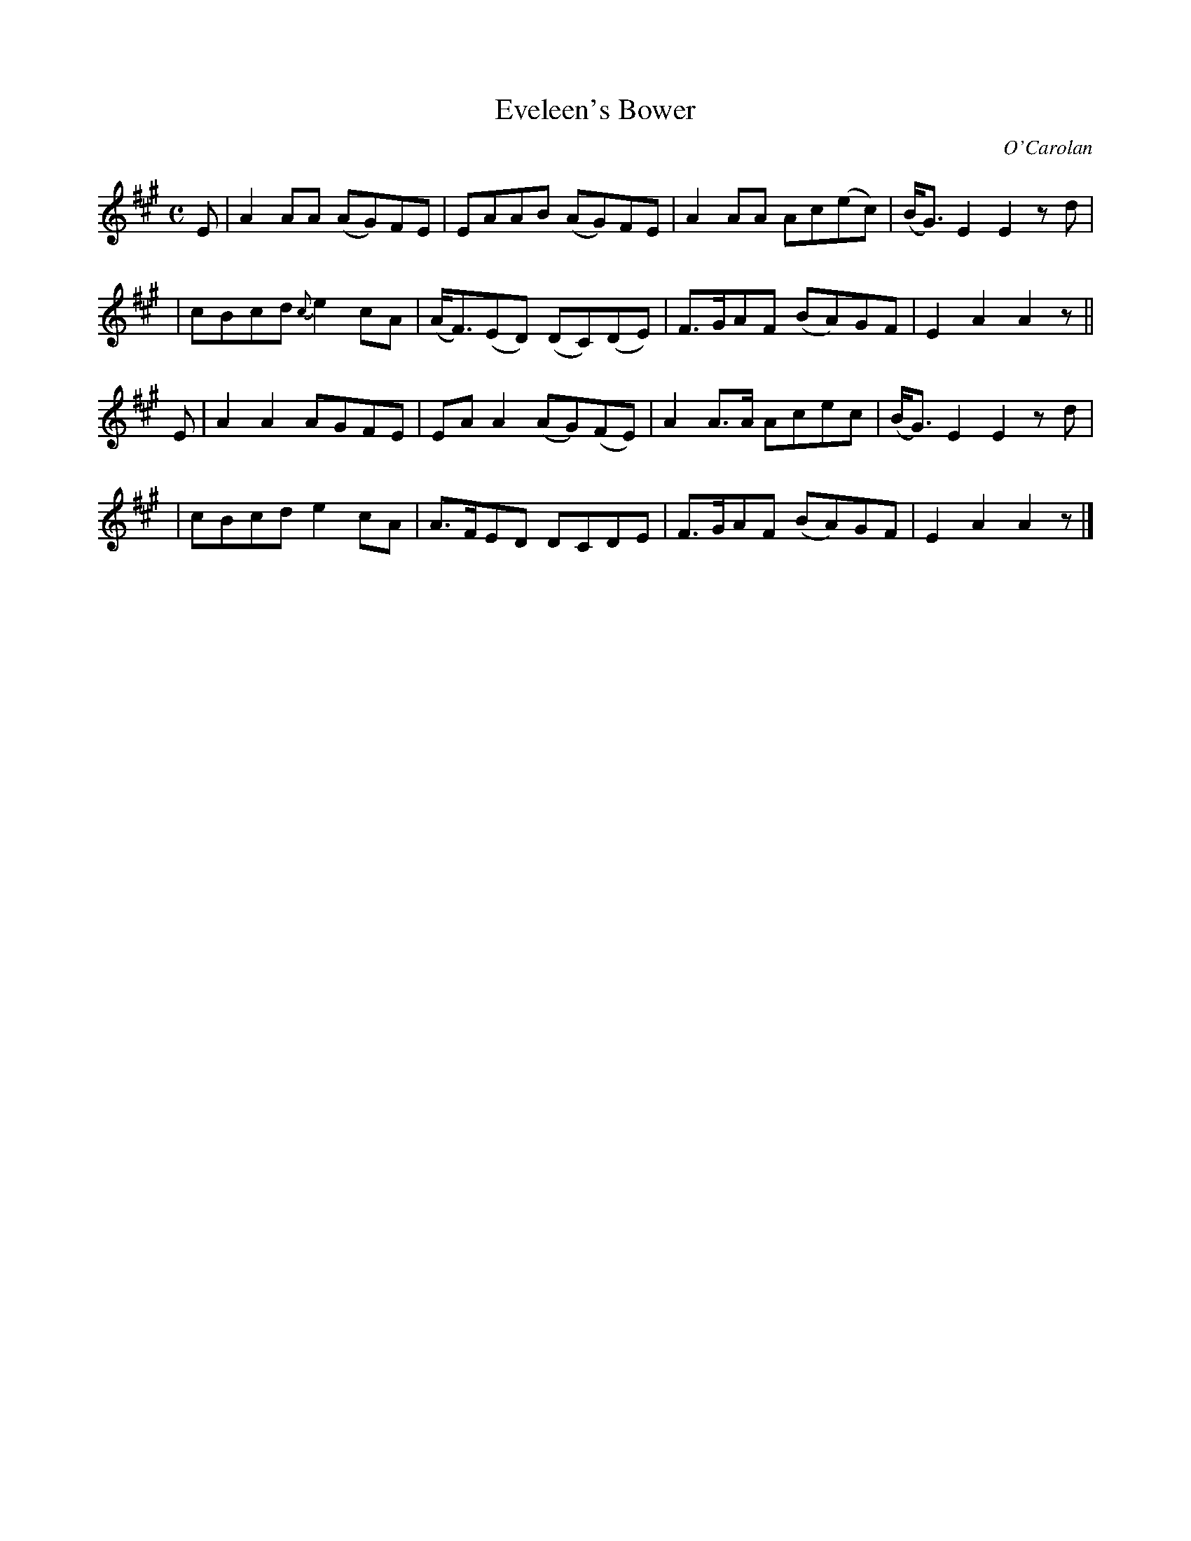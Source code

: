 X:642
T:Eveleen's Bower
C:O'Carolan
B:O'Neill's 642
N:"Moderate"
M:C
L:1/8
K:A
E \
| A2AA (AG)FE | EAAB (AG)FE | A2AA Ac(ec) | (B<G)E2 E2zd |
| cBcd {c}e2cA | (A<F)(ED) (DC)(DE) | F>GAF (BA)GF | E2A2 A2z ||
E \
| A2A2 AGFE | EAA2 (AG)(FE) | A2A>A Acec | (B<G)E2 E2zd |
| cBcd e2cA | A>FED DCDE | F>GAF (BA)GF | E2A2 A2z |]

